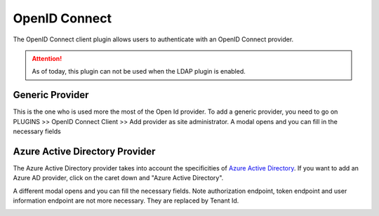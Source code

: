 OpenID Connect
---------------

The OpenID Connect client plugin allows users to authenticate with an OpenID Connect provider.

.. attention::
    As of today, this plugin can not be used when the LDAP plugin is enabled.

Generic Provider
****************

This is the one who is used more the most of the Open Id provider.
To add a generic provider, you need to go on PLUGINS >> OpenID Connect Client >> Add provider as site administrator.
A modal opens and you can fill in the necessary fields

.. image:: ../../../images/openidconnect/add-generic-provider.png
  :alt: Tuleap OpenID Connect generic provider creation
  :align: center


Azure Active Directory Provider
*******************************

The Azure Active Directory provider takes into account the specificities of `Azure Active Directory <https://azure.microsoft.com/en-us/services/active-directory/>`_.
If you want to add an Azure AD provider, click on the caret down and "Azure Active Directory".

.. image:: ../../../images/openidconnect/azure-add-button.png
  :alt: Tuleap OpenID Connect provider creation
  :align: center

A different modal opens and you can fill the necessary fields. Note authorization endpoint, token endpoint and user information endpoint are not more necessary.
They are replaced by Tenant Id.

.. image:: ../../../images/openidconnect/add-azure-provider.png
  :alt: Tuleap OpenID Connect Azure provider creation
  :align: center
